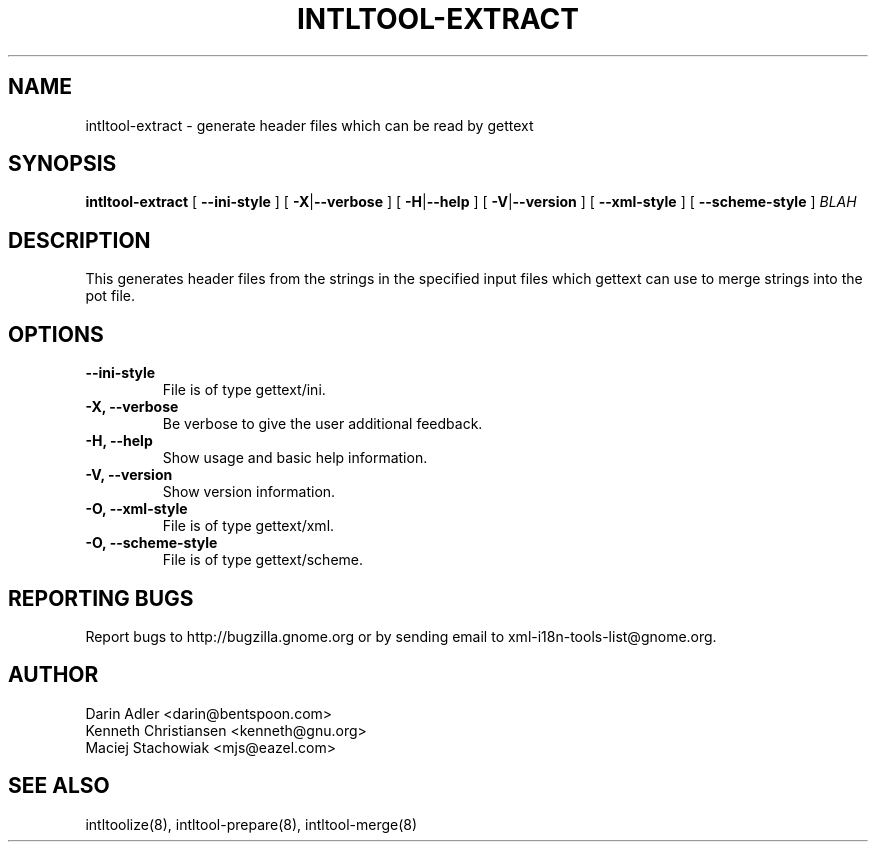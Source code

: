 .TH INTLTOOL-EXTRACT 8 "September 09, 2001" "intltool"

.SH NAME
intltool-extract \- generate header files which can be read by gettext

.SH SYNOPSIS
.B "intltool-extract"
[
.BR --ini-style
] [
.BR \-X | --verbose
] [
.BR \-H | --help
] [
.BR \-V | --version
] [
.BR --xml-style
] [
.BR --scheme-style
]
.IR BLAH


.SH DESCRIPTION
This generates header files from the strings in the specified
input files which gettext can use to merge strings into the pot
file.


.SH OPTIONS
.TP
.B \--ini-style
File is of type gettext/ini.
.TP
.B \-X, \--verbose
Be verbose to give the user additional feedback.
.TP
.B \-H, \--help
Show usage and basic help information.
.TP
.B \-V, \--version
Show version information.
.TP
.B \-O, \--xml-style
File is of type gettext/xml.
.TP
.B \-O, \--scheme-style
File is of type gettext/scheme.

.SH REPORTING BUGS
Report bugs to http://bugzilla.gnome.org or by sending email
to xml-i18n-tools-list@gnome.org.

.SH AUTHOR
Darin Adler           <darin@bentspoon.com>
.br
Kenneth Christiansen  <kenneth@gnu.org>
.br
Maciej Stachowiak     <mjs@eazel.com>


.SH SEE ALSO
intltoolize(8), intltool-prepare(8), intltool-merge(8)
